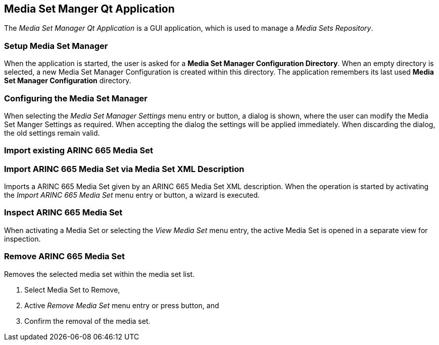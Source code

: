 == Media Set Manger Qt Application

The _Media Set Manager Qt Application_ is a GUI application, which is used to
manage a _Media Sets Repository_.

=== Setup Media Set Manager
When the application is started, the user is asked for a *Media Set Manager
Configuration Directory*.
When an empty directory is selected, a new Media Set Manager Configuration is
created within this directory.
The application remembers its last used *Media Set Manager Configuration*
directory.

=== Configuring the Media Set Manager

When selecting the _Media Set Manager Settings_ menu entry or button, a dialog
is shown, where the user can modify the Media Set Manger Settings as required.
When accepting the dialog the settings will be applied immediately.
When discarding the dialog, the old settings remain valid.

=== Import existing ARINC 665 Media Set

=== Import ARINC 665 Media Set via Media Set XML Description

Imports a ARINC 665 Media Set given by an ARINC 665 Media Set XML description.
When the operation is started by activating the _Import ARINC 665 Media Set_
menu entry or button, a wizard is executed.

=== Inspect ARINC 665 Media Set

When activating a Media Set or selecting the _View Media Set_ menu entry, the
active Media Set is opened in a separate view for inspection.

=== Remove ARINC 665 Media Set

Removes the selected media set within the media set list.

. Select Media Set to Remove,
. Active _Remove Media Set_ menu entry or press button, and
. Confirm the removal of the media set.
